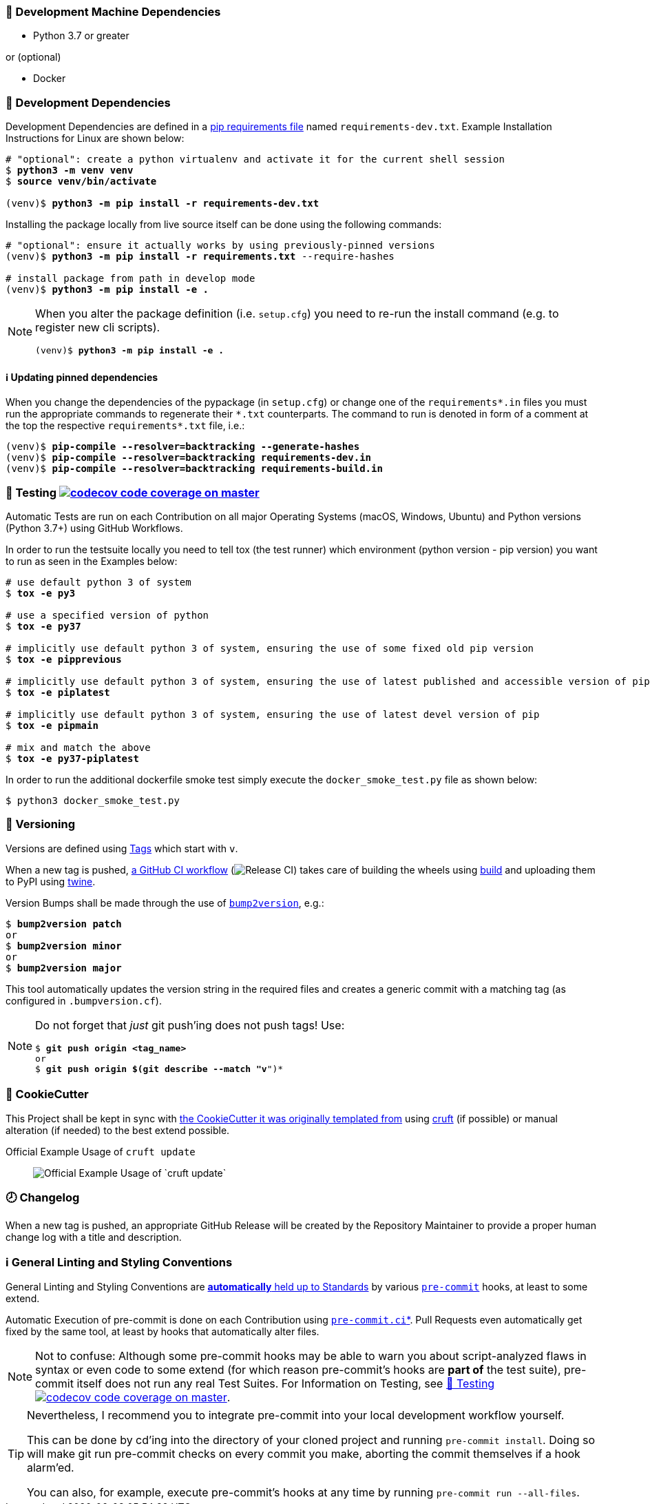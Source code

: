 [[development-system-dependencies]]
=== 📌 Development Machine Dependencies

* Python 3.7 or greater

or (optional)

* Docker

[[development-dependencies]]
=== 📌 Development Dependencies
Development Dependencies are defined in a
https://pip.pypa.io/en/stable/user_guide/#requirements-files[pip requirements file]
named `requirements-dev.txt`.
Example Installation Instructions for Linux are shown below:

[subs="+quotes,attributes"]
----
# "optional": create a python virtualenv and activate it for the current shell session
$ *python3 -m venv venv*
$ *source venv/bin/activate*

(venv)$ *python3 -m pip install -r requirements-dev.txt*
----

Installing the package locally from live source itself can be done using the following commands:

[subs="+quotes,attributes"]
----
# "optional": ensure it actually works by using previously-pinned versions
(venv)$ *python3 -m pip install -r requirements.txt* --require-hashes

# install package from path in develop mode
(venv)$ *python3 -m pip install -e .*
----

[NOTE]
====
When you alter the package definition (i.e. `setup.cfg`)
you need to re-run the install command (e.g. to register new cli scripts).

[subs="+quotes,attributes"]
----
(venv)$ *python3 -m pip install -e .*
----
====

[[updating-dependencies]]
==== ℹ️ Updating pinned dependencies

When you change the dependencies of the pypackage (in `setup.cfg`)
or change one of the `requirementspass:[*].in` files you must run
the appropriate commands to regenerate their `pass:[*].txt` counterparts.
The command to run is denoted in form of a comment
at the top the respective `requirementspass:[*].txt` file, i.e.:

[subs="+quotes,attributes"]
----
(venv)$ *pip-compile --resolver=backtracking --generate-hashes*
(venv)$ *pip-compile --resolver=backtracking requirements-dev.in*
(venv)$ *pip-compile --resolver=backtracking requirements-build.in*
----

[[testing]]
=== 🧪 Testing https://codecov.io/gh/JonasPammer/cookiecutter-pypackage-test[image:https://codecov.io/gh/JonasPammer/cookiecutter-pypackage-test/branch/master/graph/badge.svg[codecov code coverage on master]]

Automatic Tests are run on each Contribution on all major Operating Systems
(macOS, Windows, Ubuntu) and Python versions (Python 3.7+) using GitHub Workflows.

In order to run the testsuite locally you need to tell tox (the test runner)
which environment (python version - pip version) you want to run
as seen in the Examples below:

[subs="+quotes,attributes"]
----
# use default python 3 of system
$ *tox -e py3*

# use a specified version of python
$ *tox -e py37*

# implicitly use default python 3 of system, ensuring the use of some fixed old pip version
$ *tox -e pipprevious*

# implicitly use default python 3 of system, ensuring the use of latest published and accessible version of pip
$ *tox -e piplatest*

# implicitly use default python 3 of system, ensuring the use of latest devel version of pip
$ *tox -e pipmain*

# mix and match the above
$ *tox -e py37-piplatest*
----

In order to run the additional dockerfile smoke test
simply execute the `docker_smoke_test.py` file as shown below:

----
$ python3 docker_smoke_test.py
----

[[versioning]]
=== 🔢 Versioning

Versions are defined using https://git-scm.com/book/en/v2/Git-Basics-Tagging[Tags] which start with `v`.

When a new tag is pushed,
https://github.com/JonasPammer/cookiecutter-pypackage-test/actions/workflows/release-to-pypi.yml[a GitHub CI workflow]
(image:https://github.com/JonasPammer/cookiecutter-pypackage-test/actions/workflows/release-to-pypi.yml/badge.svg[Release CI])
takes care of building the wheels using
https://pypi.org/project/build/[build]
and uploading them to PyPI using
https://pypi.org/project/twine/[twine].

Version Bumps shall be made through the use of
https://github.com/c4urself/bump2version[`bump2version`], e.g.:

[subs="+quotes,attributes"]
----
$ *bump2version patch*
or
$ *bump2version minor*
or
$ *bump2version major*
----

This tool automatically updates the version string in the required files
and creates a generic commit with a matching tag
(as configured in `.bumpversion.cf`).

[NOTE]
====
Do not forget that _just_ git push'ing does not push tags!
Use:

[subs="+quotes,attributes"]
----
$ *git push origin <tag_name>*
or
$ *git push origin $(git describe --match "v*")*
----
====

[[cookiecutter]]
=== 🍪 CookieCutter

This Project shall be kept in sync with
https://github.com/JonasPammer/cookiecutter-pypackage[the CookieCutter it was originally templated from]
using https://github.com/cruft/cruft[cruft] (if possible) or manual alteration (if needed)
to the best extend possible.

.Official Example Usage of `cruft update`
____
image::https://raw.githubusercontent.com/cruft/cruft/master/art/example_update.gif[Official Example Usage of `cruft update`]
____

=== 🕗 Changelog
When a new tag is pushed, an appropriate GitHub Release will be created
by the Repository Maintainer to provide a proper human change log with a title and description.


[[pre-commit]]
=== ℹ️ General Linting and Styling Conventions
General Linting and Styling Conventions are
https://stackoverflow.blog/2020/07/20/linters-arent-in-your-way-theyre-on-your-side/[*automatically* held up to Standards]
by various https://pre-commit.com/[`pre-commit`] hooks, at least to some extend.

Automatic Execution of pre-commit is done on each Contribution using
https://pre-commit.ci/[`pre-commit.ci`]<<note_pre-commit-ci,*>>.
Pull Requests even automatically get fixed by the same tool,
at least by hooks that automatically alter files.

[NOTE]
====
Not to confuse:
Although some pre-commit hooks may be able to warn you about script-analyzed flaws in syntax or even code to some extend (for which reason pre-commit's hooks are *part of* the test suite),
pre-commit itself does not run any real Test Suites.
For Information on Testing, see <<testing>>.
====

[TIP]
====
[[note_pre-commit-ci]]
Nevertheless, I recommend you to integrate pre-commit into your local development workflow yourself.

This can be done by cd'ing into the directory of your cloned project and running `pre-commit install`.
Doing so will make git run pre-commit checks on every commit you make,
aborting the commit themselves if a hook alarm'ed.

You can also, for example, execute pre-commit's hooks at any time by running `pre-commit run --all-files`.
====
